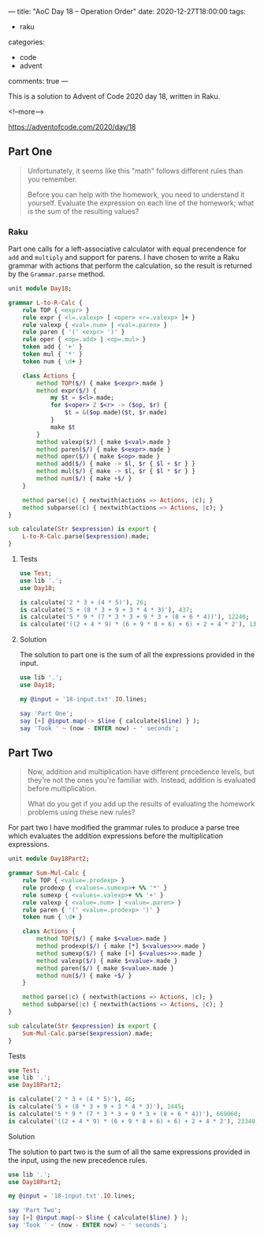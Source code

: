 ---
title: "AoC Day 18 – Operation Order"
date: 2020-12-27T18:00:00
tags:
  - raku
categories:
  - code
  - advent
comments: true
---

This is a solution to Advent of Code 2020 day 18, written in Raku.

<!--more-->

[[https://adventofcode.com/2020/day/18]]

** Part One

#+begin_quote
Unfortunately, it seems like this "math" follows different rules than you remember.

Before you can help with the homework, you need to understand it yourself. Evaluate the
expression on each line of the homework; what is the sum of the resulting values?
#+end_quote

*** Raku

Part one calls for a left-associative calculator with equal precendence for ~add~ and ~multiply~
and support for parens. I have chosen to write a Raku grammar with actions that perform the
calculation, so the result is returned by the ~Grammar.parse~ method.

#+begin_src raku :results output :tangle Day18.rakumod
  unit module Day18;

  grammar L-to-R-Calc {
      rule TOP { <expr> }
      rule expr { <l=.valexp> [ <oper> <r=.valexp> ]+ }
      rule valexp { <val=.num> | <val=.paren> }
      rule paren { '(' <expr> ')' }
      rule oper { <op=.add> | <op=.mul> }
      token add { '+' }
      token mul { '*' }
      token num { \d+ }

      class Actions {
          method TOP($/) { make $<expr>.made }
          method expr($/) {
              my $t = $<l>.made;
              for $<oper> Z $<r> -> ($op, $r) {
                  $t = &($op.made)($t, $r.made)
              }
              make $t
          }
          method valexp($/) { make $<val>.made }
          method paren($/) { make $<expr>.made }
          method oper($/) { make $<op>.made }
          method add($/) { make -> $l, $r { $l + $r } }
          method mul($/) { make -> $l, $r { $l * $r } }
          method num($/) { make +$/ }
      }

      method parse(|c) { nextwith(actions => Actions, |c); }
      method subparse(|c) { nextwith(actions => Actions, |c); }
  }

  sub calculate(Str $expression) is export {
      L-to-R-Calc.parse($expression).made;
  }
#+end_src

#+RESULTS:

**** Tests

#+begin_src raku :results output :tangle 18.t :shebang "#!/usr/bin/env raku"
  use Test;
  use lib '.';
  use Day18;

  is calculate('2 * 3 + (4 * 5)'), 26;
  is calculate('5 + (8 * 3 + 9 + 3 * 4 * 3)'), 437;
  is calculate('5 * 9 * (7 * 3 * 3 + 9 * 3 + (8 + 6 * 4))'), 12240;
  is calculate('((2 + 4 * 9) * (6 + 9 * 8 + 6) + 6) + 2 + 4 * 2'), 13632;
#+end_src

#+RESULTS:
: ok 1 - 
: ok 2 - 
: ok 3 - 
: ok 4 - 


**** Solution

The solution to part one is the sum of all the expressions provided in the input.

#+begin_src raku :results output
use lib '.';
use Day18;

my @input = '18-input.txt'.IO.lines;

say 'Part One';
say [+] @input.map(-> $line { calculate($line) } );
say 'Took ' ~ (now - ENTER now) ~ ' seconds';
#+end_src

#+RESULTS:
: Part One
: 1408133923393
: Took 0.311358 seconds

** Part Two

#+begin_quote
Now, addition and multiplication have different precedence levels, but they're not the ones
you're familiar with. Instead, addition is evaluated before multiplication.

What do you get if you add up the results of evaluating the homework problems using these new
rules?
#+end_quote

For part two I have modified the grammar rules to produce a parse tree which evaluates the
addition expressions before the multiplication expressions.

#+begin_src raku :results output :tangle Day18Part2.rakumod
  unit module Day18Part2;

  grammar Sum-Mul-Calc {
      rule TOP { <value=.prodexp> }
      rule prodexp { <values=.sumexp>+ %% '*' }
      rule sumexp { <values=.valexp>+ %% '+' }
      rule valexp { <value=.num> | <value=.paren> }
      rule paren { '(' <value=.prodexp> ')' }
      token num { \d+ }

      class Actions {
          method TOP($/) { make $<value>.made }
          method prodexp($/) { make [*] $<values>>>.made }
          method sumexp($/) { make [+] $<values>>>.made }
          method valexp($/) { make $<value>.made }
          method paren($/) { make $<value>.made }
          method num($/) { make +$/ }
      }

      method parse(|c) { nextwith(actions => Actions, |c); }
      method subparse(|c) { nextwith(actions => Actions, |c); }
  }

  sub calculate(Str $expression) is export {
      Sum-Mul-Calc.parse($expression).made;
  }
#+end_src

**** Tests

#+begin_src raku :results output :tangle 18part2.t
  use Test;
  use lib '.';
  use Day18Part2;

  is calculate('2 * 3 + (4 * 5)'), 46;
  is calculate('5 + (8 * 3 + 9 + 3 * 4 * 3)'), 1445;
  is calculate('5 * 9 * (7 * 3 * 3 + 9 * 3 + (8 + 6 * 4))'), 669060;
  is calculate('((2 + 4 * 9) * (6 + 9 * 8 + 6) + 6) + 2 + 4 * 2'), 23340;
#+end_src

#+RESULTS:
: ok 1 - 
: ok 2 - 
: ok 3 - 
: ok 4 - 


**** Solution

The solution to part two is the sum of all the same expressions provided in the input, using the
new precedence rules.

#+begin_src raku :results output
use lib '.';
use Day18Part2;

my @input = '18-input.txt'.IO.lines;

say 'Part Two';
say [+] @input.map(-> $line { calculate($line) } );
say 'Took ' ~ (now - ENTER now) ~ ' seconds';
#+end_src

#+RESULTS:
: Part Two
: 314455761823725
: Took 0.34398185 seconds
